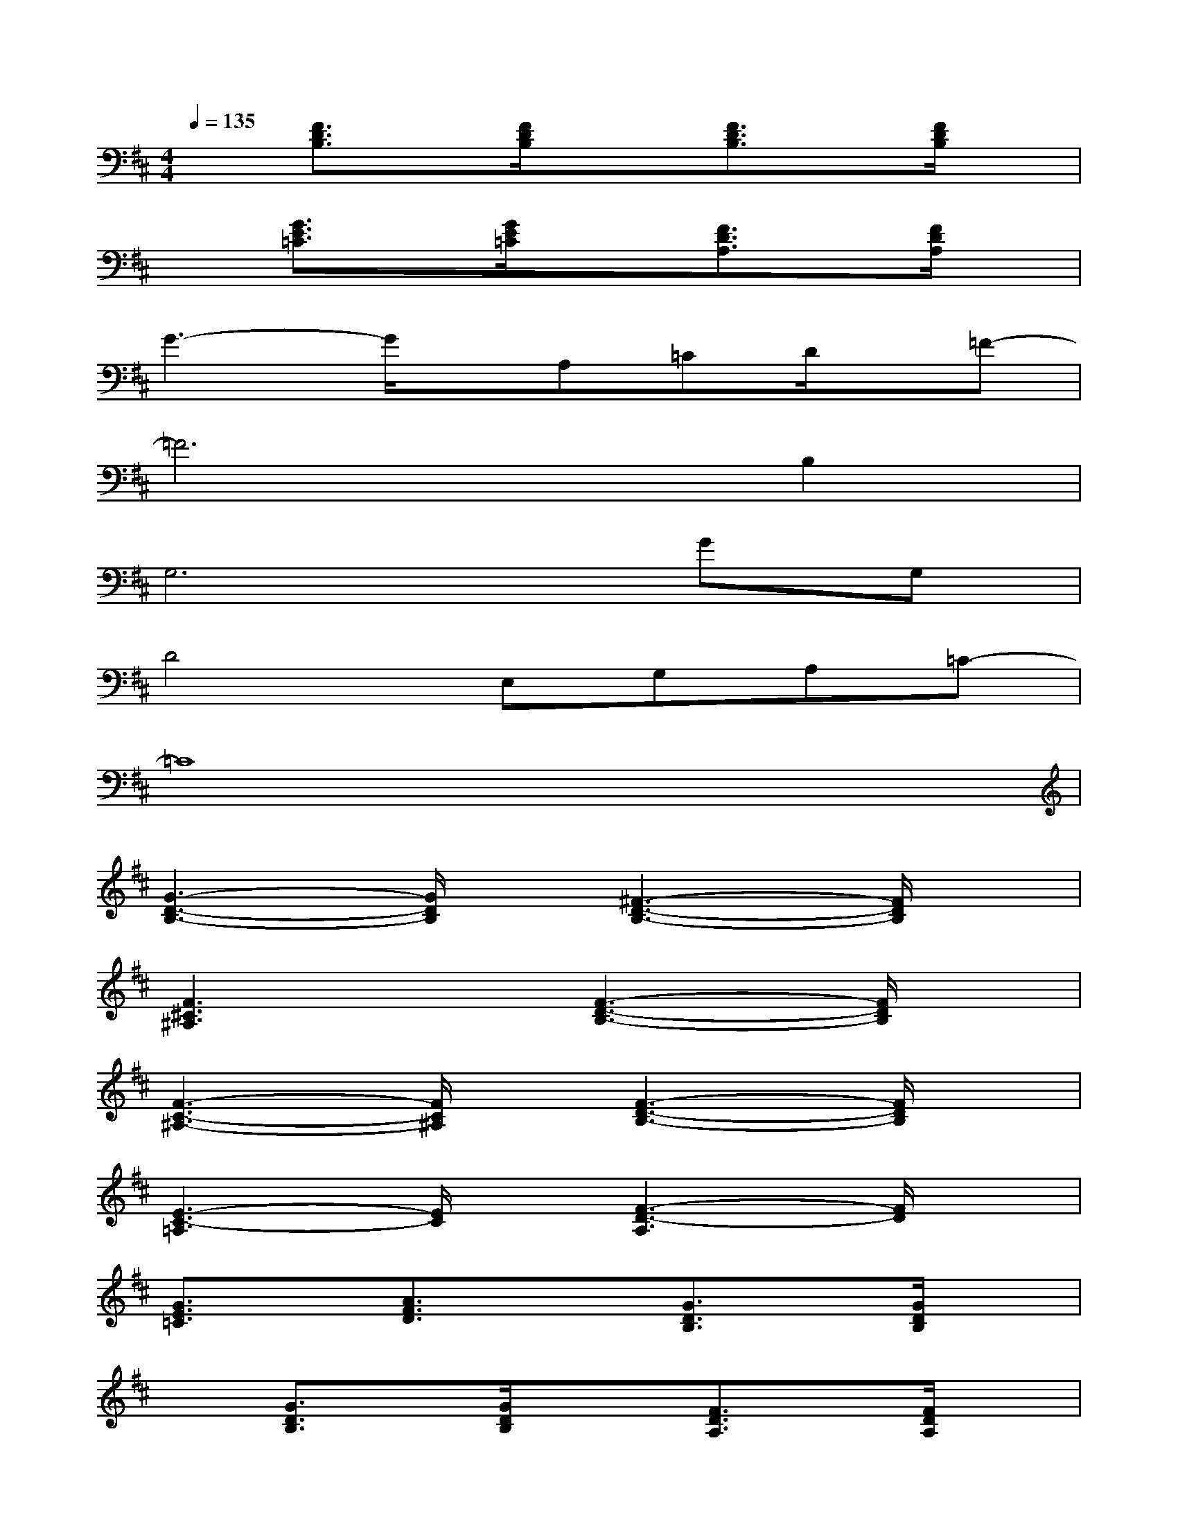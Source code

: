 X:1
T:
M:4/4
L:1/8
Q:1/4=135
K:D%2sharps
V:1
x[F3/2D3/2B,3/2]x/2[F/2D/2B,/2]x3/2[F3/2D3/2B,3/2]x/2[F/2D/2B,/2]x/2|
x[G3/2E3/2=C3/2]x/2[G/2E/2=C/2]x3/2[F3/2D3/2A,3/2]x/2[F/2D/2A,/2]x/2|
G3-G/2x/2A,=CD/2x/2=F-|
=F6B,2|
G,6GG,|
D4E,G,A,=C-|
=C8|
[G3-D3-B,3-][G/2D/2B,/2]x/2[^F3-D3-B,3-][F/2D/2B,/2]x/2|
[F3^C3^A,3]x[F3-D3-B,3-][F/2D/2B,/2]x/2|
[F3-C3-^A,3-][F/2C/2^A,/2]x/2[F3-D3-B,3-][F/2D/2B,/2]x/2|
[E3-C3-=A,3][E/2C/2]x/2[F3-D3-A,3][F/2D/2]x/2|
[G3/2E3/2=C3/2]x/2[A3/2F3/2D3/2]x3/2[G3/2D3/2B,3/2]x/2[G/2D/2B,/2]x/2|
x[G3/2D3/2B,3/2]x/2[G/2D/2B,/2]x3/2[F3/2D3/2A,3/2]x/2[F/2D/2A,/2]x/2|
x[F3/2D3/2A,3/2]x/2[F/2D/2A,/2]x3/2[G3/2E3/2=C3/2]x/2[G/2E/2=C/2]x/2|
x[G3/2E3/2=C3/2]x/2[G/2E/2=C/2]x3/2[G3/2D3/2B,3/2]x/2[G/2D/2B,/2]x/2|
x[G3/2D3/2B,3/2]x/2[G/2D/2B,/2]x3/2[F3/2D3/2B,3/2]x/2[F/2D/2B,/2]x/2